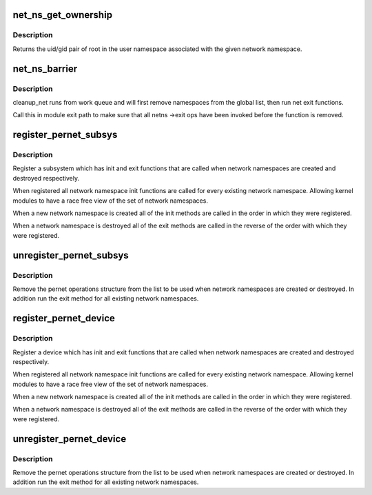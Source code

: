 .. -*- coding: utf-8; mode: rst -*-
.. src-file: net/core/net_namespace.c

.. _`net_ns_get_ownership`:

net_ns_get_ownership
====================

.. c:function:: void net_ns_get_ownership(const struct net *net, kuid_t *uid, kgid_t *gid)

    get sysfs ownership data for \ ``net``\ 

    :param net:
        network namespace in question (can be NULL)
    :type net: const struct net \*

    :param uid:
        kernel user ID for sysfs objects
    :type uid: kuid_t \*

    :param gid:
        kernel group ID for sysfs objects
    :type gid: kgid_t \*

.. _`net_ns_get_ownership.description`:

Description
-----------

Returns the uid/gid pair of root in the user namespace associated with the
given network namespace.

.. _`net_ns_barrier`:

net_ns_barrier
==============

.. c:function:: void net_ns_barrier( void)

    wait until concurrent net_cleanup_work is done

    :param void:
        no arguments
    :type void: 

.. _`net_ns_barrier.description`:

Description
-----------

cleanup_net runs from work queue and will first remove namespaces
from the global list, then run net exit functions.

Call this in module exit path to make sure that all netns
->exit ops have been invoked before the function is removed.

.. _`register_pernet_subsys`:

register_pernet_subsys
======================

.. c:function:: int register_pernet_subsys(struct pernet_operations *ops)

    register a network namespace subsystem

    :param ops:
        pernet operations structure for the subsystem
    :type ops: struct pernet_operations \*

.. _`register_pernet_subsys.description`:

Description
-----------

Register a subsystem which has init and exit functions
that are called when network namespaces are created and
destroyed respectively.

When registered all network namespace init functions are
called for every existing network namespace.  Allowing kernel
modules to have a race free view of the set of network namespaces.

When a new network namespace is created all of the init
methods are called in the order in which they were registered.

When a network namespace is destroyed all of the exit methods
are called in the reverse of the order with which they were
registered.

.. _`unregister_pernet_subsys`:

unregister_pernet_subsys
========================

.. c:function:: void unregister_pernet_subsys(struct pernet_operations *ops)

    unregister a network namespace subsystem

    :param ops:
        pernet operations structure to manipulate
    :type ops: struct pernet_operations \*

.. _`unregister_pernet_subsys.description`:

Description
-----------

Remove the pernet operations structure from the list to be
used when network namespaces are created or destroyed.  In
addition run the exit method for all existing network
namespaces.

.. _`register_pernet_device`:

register_pernet_device
======================

.. c:function:: int register_pernet_device(struct pernet_operations *ops)

    register a network namespace device

    :param ops:
        pernet operations structure for the subsystem
    :type ops: struct pernet_operations \*

.. _`register_pernet_device.description`:

Description
-----------

Register a device which has init and exit functions
that are called when network namespaces are created and
destroyed respectively.

When registered all network namespace init functions are
called for every existing network namespace.  Allowing kernel
modules to have a race free view of the set of network namespaces.

When a new network namespace is created all of the init
methods are called in the order in which they were registered.

When a network namespace is destroyed all of the exit methods
are called in the reverse of the order with which they were
registered.

.. _`unregister_pernet_device`:

unregister_pernet_device
========================

.. c:function:: void unregister_pernet_device(struct pernet_operations *ops)

    unregister a network namespace netdevice

    :param ops:
        pernet operations structure to manipulate
    :type ops: struct pernet_operations \*

.. _`unregister_pernet_device.description`:

Description
-----------

Remove the pernet operations structure from the list to be
used when network namespaces are created or destroyed.  In
addition run the exit method for all existing network
namespaces.

.. This file was automatic generated / don't edit.

